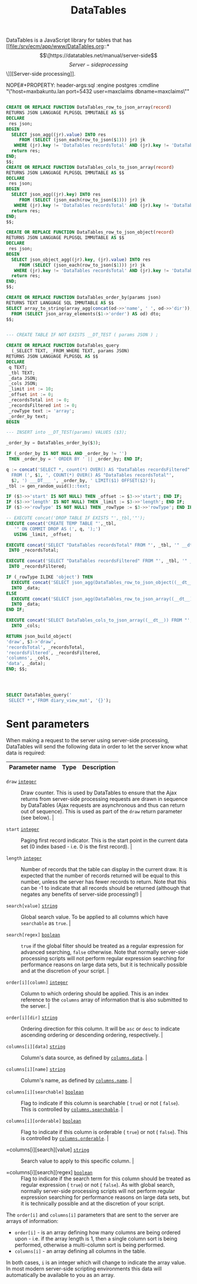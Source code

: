 #+TITLE: DataTables

DataTables is a JavaScript library for tables that has [[file:/srv/ecm/app/www/DataTables.org::*\[\[https://datatables.net/manual/server-side\]\[Server-side processing\]\]][Server-side
processing]].


#+PROPERTY: header-args:sql :engine postgres :cmdline "\"host=db.ecm.lan port=5432 user=maxclaims dbname=maxclaims\""
NOPE#+PROPERTY: header-args:sql :engine postgres :cmdline "\"host=maxbakuntu.lan port=5432 user=maxclaims dbname=maxclaims\""

#+begin_src sql

  CREATE OR REPLACE FUNCTION DataTables_row_to_json_array(record)
  RETURNS JSON LANGUAGE PLPGSQL IMMUTABLE AS $$
  DECLARE
   res json;
  BEGIN
    SELECT json_agg((jr).value) INTO res
       FROM (SELECT (json_each(row_to_json($1))) jr) jk
     WHERE (jr).key != 'DataTables recordsTotal' AND (jr).key != 'DataTables recordsFiltered' ;
    return res;
  END;
  $$;
  CREATE OR REPLACE FUNCTION DataTables_cols_to_json_array(record)
  RETURNS JSON LANGUAGE PLPGSQL IMMUTABLE AS $$
  DECLARE
   res json;
  BEGIN
    SELECT json_agg((jr).key) INTO res
       FROM (SELECT (json_each(row_to_json($1))) jr) jk
     WHERE (jr).key != 'DataTables recordsTotal' AND (jr).key != 'DataTables recordsFiltered' ;
    return res;
  END;
  $$;

  CREATE OR REPLACE FUNCTION DataTables_row_to_json_object(record)
  RETURNS JSON LANGUAGE PLPGSQL IMMUTABLE AS $$
  DECLARE
   res json;
  BEGIN
    SELECT json_object_agg((jr).key, (jr).value) INTO res
       FROM (SELECT (json_each(row_to_json($1))) jr) jk
     WHERE (jr).key != 'DataTables recordsTotal' AND (jr).key != 'DataTables recordsFiltered' ;
    return res;
  END;
  $$;

  CREATE OR REPLACE FUNCTION DataTables_order_by(params json)
  RETURNS TEXT LANGUAGE SQL IMMUTABLE AS $$
  SELECT array_to_string(array_agg(concat(od->>'name', ' ', od->>'dir')), ', ')
    FROM (SELECT json_array_elements($1->'order') AS od) dto;
  $$;  


  --- CREATE TABLE IF NOT EXISTS __DT_TEST ( params JSON ) ;
  	 
  CREATE OR REPLACE FUNCTION DataTables_query
    (_SELECT TEXT, _FROM_WHERE TEXT, params JSON)
  RETURNS JSON LANGUAGE PLPGSQL AS $$
  DECLARE
   q TEXT;
   _tbl TEXT;
   _data JSON;
   _cols JSON;
   _limit int := 10;
   _offset int := 0;
   _recordsTotal int := 0;
   _recordsFiltered int := 0;
   _rowType text := 'array';
   _order_by text;
  BEGIN

  --- INSERT into __DT_TEST(params) VALUES ($3);

  _order_by = DataTables_order_by($3);

  IF (_order_by IS NOT NULL AND _order_by != '')
   THEN _order_by = ' ORDER BY ' || _order_by; END IF;

  q := concat('SELECT *, count(*) OVER() AS "DataTables recordsFiltered"
    FROM (', $1, ', COUNT(*) OVER() AS "DataTables recordsTotal"',
    $2, ') ___DT___ ', _order_by, ' LIMIT($1) OFFSET($2)');
  _tbl := gen_random_uuid()::text;

  IF ($3->>'start' IS NOT NULL) THEN _offset := $3->>'start'; END IF;
  IF ($3->>'length' IS NOT NULL) THEN _limit := $3->>'length'; END IF;
  IF ($3->>'rowType' IS NOT NULL) THEN _rowType := $3->>'rowType'; END IF;

  -- EXECUTE concat('DROP TABLE IF EXISTS "',_tbl,'"');
  EXECUTE concat('CREATE TEMP TABLE "',_tbl,
     '" ON COMMIT DROP AS (', q, ');')
     USING _limit, _offset;

  EXECUTE concat('SELECT "DataTables recordsTotal" FROM "', _tbl, '" __dt__ LIMIT 1')
   INTO _recordsTotal;

  EXECUTE concat('SELECT "DataTables recordsFiltered" FROM "', _tbl, '" __dt__ LIMIT 1')
   INTO _recordsFiltered;

  IF (_rowType ILIKE 'object') THEN
    EXECUTE concat('SELECT json_agg(DataTables_row_to_json_object((__dt__))) FROM "', _tbl, '" __dt__')
    INTO _data;
  ELSE 
    EXECUTE concat('SELECT json_agg(DataTables_row_to_json_array((__dt__))) FROM "', _tbl, '" __dt__')
    INTO _data;
  END IF;

  EXECUTE concat('SELECT DataTables_cols_to_json_array((__dt__)) FROM "', _tbl, '" __dt__ LIMIT 1')
    INTO _cols;

  RETURN json_build_object(
  'draw', $3->'draw',
  'recordsTotal', _recordsTotal,
  'recordsFiltered', _recordsFiltered,
  'columns', _cols,
  'data', _data);
  END; $$;


    

#+end_src

#+RESULTS:
| CREATE FUNCTION |
|-----------------|
| CREATE FUNCTION |
| CREATE FUNCTION |
| CREATE FUNCTION |
| CREATE FUNCTION |


#+begin_src sql
  SELECT DataTables_query('
   SELECT *','FROM diary_view_mat', '{}');
#+end_src
#+RESULTS:
| datatables_query                                                                                                                                                                                                                                                                                                                                                                                                                                                                                                                                                                                                                                                                                                                                                                                                                                                                                                                                                                                                                                                                                                                                                                                                                                                                                                                                                                                                                                                                                                                                                                                                                                                                                                                                                                                                                                                                                                                                                                                                                                                                                                                                                                                                                                                                                                                                                                                                                                                                                                                                                                                                                                                                                                                                                                                                                                                                                                                                                                                                                                                                                                                                                                                                                                                                                                                                                                                                                                                                                                                                                                                                                                                                                                                                                                                                                                                                                                                                                                                                                                                                                                                                                                                                                                                                                                                                                                                                                                                                                                                                                                                                                                                                                                                                                                                                                                                                                                                                                                                                                                                                                                                                                                                                                                                                                                                                                                                                                                                                                                                                                                                                                                                                                                                                                                                                                                                                                                                                                                                                                                                                                                                                                                                                                                                                                                                                                                                                                                                                                                                                                                                                                                                                                                                                                                                                                                                                                                                                                                                                                                                                                                                                                                                                                                                                                                                                                                                                                                                                                                                                                                                                                                                                                                                                                                                                                                                                                                                                                                                                                                                                                                                                                                                                                                                                                                                                                                                                                                                                                                                                                                                                                                                                                                                                                                                                                                                                                                                                                                                                                                                                                                                                                                                                                                                                                                                                                                                                                                                                                                                                                                                                                                                                                                                                                                                                                                                                                                                                                                                                                                                                                                                                                                                                                                                                                                                                                                                                                                                                                                                                                                                                                                                                                                                                                                                                                                                                                                                                                                                                                                                                                                                                                                                                                                                                                                                                                                                                                                                                                                                                                                                                                                                                                                                                                                                                                                                                                                                                                                                                                                                                                                                                                                                                                                                                                                                                                                                                                                                                                                                                                                                                                                                                                                                                                                                                                                                                                                                                                                                                                                                                                                                                                                                                                                                                                                                                                                                                                                                                                                                                                                                                                                                                                                                                                                                                                                                                                                                                                                                                                                                                                                                                                                                                                                                                                                                                                                                                                                                                                                                                                                                                                                                                                                                                                                                                                                                                                                                                                                                                                                                                                                                                                                                                                                                                                                                                                                                                                                                                                                                                                                                                                                                                                                                                                                                                                                                                                                                                                                                                                                                                                                                                                                                                                                                                                                                                                                                                                                                                                                                                                                                                                                                                                                                                                                                                                                                                                                                                                                                                                                                                                                                                                                                                                                                                                                                                                                                                                                                                                                                                                                                                                                                                                                                                                                                                                                                                                                                                                                                                                                                                                                                                                                                                                                                                                                                                                                                                                                                                                                                                                                                                                                                                                                                                                                                                                                                                                                                                                                                                                                                                                                                                                                                                                                                                                                                                                                                                                                                                                                                                                                                                                                                                                                                                                                                                                                                                                                                                                                                                                                                                                                                                                                                                                                                                                                                                                                                                                                                                                                                                                                                                                                                                                                                                                                                                                                                                                                                                                                                                                                                                                                                                                                                                                                                                                                                                                                                                                                                                                                                                                                                                                                                                                                                                                                                                                                                                                                                                                                                                                                                                                                                                                                                                                                                                                                                                                                                                                                                                                                                                                                                                                                                                                                                                                                                                                                                                                                                                                                                                                                                                                                                                                                                                                                                                                                                                                                                                                                                                                                                                                                                                                                                                                                                                                                                                                                                                                                                                                                                                                                                                                                                                                                                                                                                                                                                                                                                                                                                                                                                                                                                                                                                                                                                                                                                                                                                                                                                                                                                                                                                                                                                                                                                                                                                                                                                                                                                                                                                                                                                                                                                                                                                                                                                                                                                                                                                                                                                                                                                                                                                                                                                                                                                                                                                                                                                                                                                                                                                                                                                                                                                                                                                                                                                                                                                                                                                                                                                                                                                                                                                                                                                                                                                                                                                                                                                                                                                                                    |
|-------------------------------------------------------------------------------------------------------------------------------------------------------------------------------------------------------------------------------------------------------------------------------------------------------------------------------------------------------------------------------------------------------------------------------------------------------------------------------------------------------------------------------------------------------------------------------------------------------------------------------------------------------------------------------------------------------------------------------------------------------------------------------------------------------------------------------------------------------------------------------------------------------------------------------------------------------------------------------------------------------------------------------------------------------------------------------------------------------------------------------------------------------------------------------------------------------------------------------------------------------------------------------------------------------------------------------------------------------------------------------------------------------------------------------------------------------------------------------------------------------------------------------------------------------------------------------------------------------------------------------------------------------------------------------------------------------------------------------------------------------------------------------------------------------------------------------------------------------------------------------------------------------------------------------------------------------------------------------------------------------------------------------------------------------------------------------------------------------------------------------------------------------------------------------------------------------------------------------------------------------------------------------------------------------------------------------------------------------------------------------------------------------------------------------------------------------------------------------------------------------------------------------------------------------------------------------------------------------------------------------------------------------------------------------------------------------------------------------------------------------------------------------------------------------------------------------------------------------------------------------------------------------------------------------------------------------------------------------------------------------------------------------------------------------------------------------------------------------------------------------------------------------------------------------------------------------------------------------------------------------------------------------------------------------------------------------------------------------------------------------------------------------------------------------------------------------------------------------------------------------------------------------------------------------------------------------------------------------------------------------------------------------------------------------------------------------------------------------------------------------------------------------------------------------------------------------------------------------------------------------------------------------------------------------------------------------------------------------------------------------------------------------------------------------------------------------------------------------------------------------------------------------------------------------------------------------------------------------------------------------------------------------------------------------------------------------------------------------------------------------------------------------------------------------------------------------------------------------------------------------------------------------------------------------------------------------------------------------------------------------------------------------------------------------------------------------------------------------------------------------------------------------------------------------------------------------------------------------------------------------------------------------------------------------------------------------------------------------------------------------------------------------------------------------------------------------------------------------------------------------------------------------------------------------------------------------------------------------------------------------------------------------------------------------------------------------------------------------------------------------------------------------------------------------------------------------------------------------------------------------------------------------------------------------------------------------------------------------------------------------------------------------------------------------------------------------------------------------------------------------------------------------------------------------------------------------------------------------------------------------------------------------------------------------------------------------------------------------------------------------------------------------------------------------------------------------------------------------------------------------------------------------------------------------------------------------------------------------------------------------------------------------------------------------------------------------------------------------------------------------------------------------------------------------------------------------------------------------------------------------------------------------------------------------------------------------------------------------------------------------------------------------------------------------------------------------------------------------------------------------------------------------------------------------------------------------------------------------------------------------------------------------------------------------------------------------------------------------------------------------------------------------------------------------------------------------------------------------------------------------------------------------------------------------------------------------------------------------------------------------------------------------------------------------------------------------------------------------------------------------------------------------------------------------------------------------------------------------------------------------------------------------------------------------------------------------------------------------------------------------------------------------------------------------------------------------------------------------------------------------------------------------------------------------------------------------------------------------------------------------------------------------------------------------------------------------------------------------------------------------------------------------------------------------------------------------------------------------------------------------------------------------------------------------------------------------------------------------------------------------------------------------------------------------------------------------------------------------------------------------------------------------------------------------------------------------------------------------------------------------------------------------------------------------------------------------------------------------------------------------------------------------------------------------------------------------------------------------------------------------------------------------------------------------------------------------------------------------------------------------------------------------------------------------------------------------------------------------------------------------------------------------------------------------------------------------------------------------------------------------------------------------------------------------------------------------------------------------------------------------------------------------------------------------------------------------------------------------------------------------------------------------------------------------------------------------------------------------------------------------------------------------------------------------------------------------------------------------------------------------------------------------------------------------------------------------------------------------------------------------------------------------------------------------------------------------------------------------------------------------------------------------------------------------------------------------------------------------------------------------------------------------------------------------------------------------------------------------------------------------------------------------------------------------------------------------------------------------------------------------------------------------------------------------------------------------------------------------------------------------------------------------------------------------------------------------------------------------------------------------------------------------------------------------------------------------------------------------------------------------------------------------------------------------------------------------------------------------------------------------------------------------------------------------------------------------------------------------------------------------------------------------------------------------------------------------------------------------------------------------------------------------------------------------------------------------------------------------------------------------------------------------------------------------------------------------------------------------------------------------------------------------------------------------------------------------------------------------------------------------------------------------------------------------------------------------------------------------------------------------------------------------------------------------------------------------------------------------------------------------------------------------------------------------------------------------------------------------------------------------------------------------------------------------------------------------------------------------------------------------------------------------------------------------------------------------------------------------------------------------------------------------------------------------------------------------------------------------------------------------------------------------------------------------------------------------------------------------------------------------------------------------------------------------------------------------------------------------------------------------------------------------------------------------------------------------------------------------------------------------------------------------------------------------------------------------------------------------------------------------------------------------------------------------------------------------------------------------------------------------------------------------------------------------------------------------------------------------------------------------------------------------------------------------------------------------------------------------------------------------------------------------------------------------------------------------------------------------------------------------------------------------------------------------------------------------------------------------------------------------------------------------------------------------------------------------------------------------------------------------------------------------------------------------------------------------------------------------------------------------------------------------------------------------------------------------------------------------------------------------------------------------------------------------------------------------------------------------------------------------------------------------------------------------------------------------------------------------------------------------------------------------------------------------------------------------------------------------------------------------------------------------------------------------------------------------------------------------------------------------------------------------------------------------------------------------------------------------------------------------------------------------------------------------------------------------------------------------------------------------------------------------------------------------------------------------------------------------------------------------------------------------------------------------------------------------------------------------------------------------------------------------------------------------------------------------------------------------------------------------------------------------------------------------------------------------------------------------------------------------------------------------------------------------------------------------------------------------------------------------------------------------------------------------------------------------------------------------------------------------------------------------------------------------------------------------------------------------------------------------------------------------------------------------------------------------------------------------------------------------------------------------------------------------------------------------------------------------------------------------------------------------------------------------------------------------------------------------------------------------------------------------------------------------------------------------------------------------------------------------------------------------------------------------------------------------------------------------------------------------------------------------------------------------------------------------------------------------------------------------------------------------------------------------------------------------------------------------------------------------------------------------------------------------------------------------------------------------------------------------------------------------------------------------------------------------------------------------------------------------------------------------------------------------------------------------------------------------------------------------------------------------------------------------------------------------------------------------------------------------------------------------------------------------------------------------------------------------------------------------------------------------------------------------------------------------------------------------------------------------------------------------------------------------------------------------------------------------------------------------------------------------------------------------------------------------------------------------------------------------------------------------------------------------------------------------------------------------------------------------------------------------------------------------------------------------------------------------------------------------------------------------------------------------------------------------------------------------------------------------------------------------------------------------------------------------------------------------------------------------------------------------------------------------------------------------------------------------------------------------------------------------------------------------------------------------------------------------------------------------------------------------------------------------------------------------------------------------------------------------------------------------------------------------------------------------------------------------------------------------------------------------------------------------------------------------------------------------------------------------------------------------------------------------------------------------------------------------------------------------------------------------------------------------------------------------------------------------------------------------------------------------------------------------------------------------------------------------------------------------------------------------------------------------------------------------------------------------------------------------------------------------------------------------------------------------------------------------------------------------------------------------------------------------------------------------------------------------------------------------------------------------------------------------------------------------------------------------------------------------------------------------------------------------------------------------------------------------------------------------------------------------------------------------------------------------------------------------------------------------------------------------------------------------------------------------------------------------------------------------------------------------------------------------------------------------------------------------------------------------------------------------------------------------------------------------------------------------------------------------------------------------------------------------------------------------------------------------------------------------------------------------------------------------------------------------------------------------------------------------------------------------------------------------------------------------------------------------------------------------------------------------------------------------------------------------------------------------------------------------------------------------------------------------------------------------------------------------------------------------------------------------------------------------------------------------------------------------------------------------------------------------------------------------------------------------------------------------------------------------------------------------------------------------------------------------------------------------------------------------------------------------------------------------------------------------------------------------------------------------------------------------------------------------------------------------------------------------------------------------------------------------------------------------------------------------------------------------------------------------------------------------------------------------------------------------------------------------------------------------------------------------------------------------------------------------------------------------------------------------------------------------------------------------------------------------------------------------------------------------------------------------------------------------------------------------------------------------------------------------------------------------------------------------------------------------------------------------------------------------------------------------------------------------------------------------------------------------------------------------------------------------------------------------------------------------------------------------------------------------------------------------------------------------------------------------------------------------------------------------------------------------------------------------------------------------------------------------------------------------------------------------------------------------------------------------------------------------------------------------------------------------------------------------------------------------------------------------------------------------------------------------------------------------------------------------------------------------------------------------------------------------------------------------------------------------------------------------------------------------------------------------------------------------------------------------------------------------------------------------------------------------------------------------------------------------------------------------------------------------------------------------------------------------------------------------------------------------------------------------------------------------------------------------------------------------------------------------------------------------------------------------------------------------------------------------------------------------------------------------------------------------------------------------------------------------------------------------------------------------------------------------------------------------------------------------------------------------------------------------------------------------------------------------------------------------------------------------------------------------------------------------------------------------------------------------------------------------------------------------------------------------------------------------------------------------------------------------------------------------------------------------------------------------------------------------------------------------------------------------------------------------------------------------------------------------------------------------------------------------------------------------------------------------------------------------------------------------------------------------------------------------------------------------------------------------------------------------------------------------------------------------------------------------------------------------------------------------------------------------------------------------------------------------------------------------------------------------------------------------------------------------------------------------------------------------------------------------------------------------------------------------------------------------------------------------------------------------------------------------------------------------------------------------------------------------------------------------------------------------------------------------------------------------------------------------------------------------------------------------------------------------------------------------------------------------------------------------------------------------------------------------------------------------------------------------------------------------------------------------------------------------------------------------------------------------------------------------------------------------------------------------------------------------------------------------------------------------------------------------------------------------------------------------------------------------------------------------------------------------------------------------------------------------------------------------------------------------------------------------------------------------------------------------------------------------------------------------------------------------------------------------------------------------------------------------------------------------------------------------------------------------------------------------------------------------------------------------------------------------------------------------------------------------------------------------------------------------------------------------------------------------------------------------------------------------------------------------------------------------------------------------------------------------------------------------------------------------------------------------------------------------------------------------------------------------------------------------------------------------------------------------------------------------------------------------------------------------------------------------------------------------------------------------------------------------------------------------------------------------------------------------------------------------------------------------------------------------------------------------------------------------------------------------------------------------------------------------------------------------------------------------------------------------------|
| {"recordsTotal" : 2646, "recordsFiltered" : 2646, "columns" : ["diary_id", "claim_id", "user_id", "note", "open", "date", "user_name", "contract_id", "contract_number", "policy_id", "policy_number", "insured_id", "insured_name", "risk_id", "risk_type", "risk", "contract", "policy", "insured", "claim"], "data" : [[15134, 12513, 1, "Claim is still Open", false, "2013-10-24", "Crampsie", 1418, "PI069122(42)", 7908, "T60033", 10272, "Atlantic Canada Textile Manufacturing Ltd.", 7373, "Commercial", {"risk_id":7373,"risk_type_name":"Commercial","policy_id":7908,"contract_id":1418,"risk_code":null,"risk_number":null}, {"contract_id":1418,"contract_number":"PI069122(42)","agency_id":1005,"insurance_company_id":1007,"effective_date":"2006-10-05","expiry_date":"2007-10-04","syndicate_id":null,"london_broker_id":null,"syndicate_number":null,"year_of_account":null}, {"policy_id":7908,"agent_id":1005,"insured_id":10272,"effective_date":"2006-03-12T00:00:00","expiry_date":"2007-03-12T00:00:00","policy_number":"T60033","deductible":null,"company_id":1007,"underwriter_id":21443,"branch_id":13563,"agency_office_id":null}, {"person_id":10272,"parent_person_id":null,"first_name":"","last_name":"","company_name":"Atlantic Canada Textile Manufacturing Ltd.","address1":"18 Talisman Cres. / 330 Main St ","address2":null,"city":"Fredricton / Chipman","province_state_id":9,"postal_zip_code":null,"home_phone":"","work_phone":"","fax_phone":"","cell_phone":"","email_address":null,"birth_date":null,"date_added":null,"date_modified":null,"company_flag":null,"user_id":null,"user_password":null,"postal_code":"E3C 1L9 / E0E 1C0","middle_name":null,"title":null,"suffix":null,"address_id":null,"country":"CA","province":"NB","full_name":"Atlantic Canada Textile Manufacturing Ltd.","short_name":"Atlantic Canada Textile Manufacturing Ltd.","full_name_ts":"'038634':2 '038635':1 '354380':5 '463000':4 '563000':3 '667439':7 '667539':6 '830000':8","address":"18 Talisman Cres. / 330 Main St , Fredricton / Chipman, NB, E3C 1L9 / E0E 1C0, CA"}, {"claim_id":12513,"adjuster_id":16399,"date_of_loss":"2006-11-14T00:00:00","status":"Closed","cause":null,"modified":null,"rev_date":null,"open_date":"2006-11-15T00:00:00","close_date":"2014-01-03T08:02:07.388245","plaintiff_id":null,"notes":null,"risk_id":7373,"adjuster_office_id":null,"deductible":0.00,"defense_counsel_id":null,"coverage_counsel_id":null,"total_deductible":0.00,"authority":0.00,"external_adjuster_id":null,"recovery_subrogation_date":null,"claim_received_time":null,"claim_acknowledged_time":null,"peer_reviewed_date":null,"line_of_business":null,"coverage":null,"event_category":null,"basis_of_settlement":null,"subscription_percent":null,"denial":false,"refer_to_underwriters":false,"over_authority":null,"open_for_recovery":false,"claim_first_notification_acknowledgement_date":null,"insured_contacted_time":null,"first_site_visit_time":null,"restoration_firm_id":null,"restoration_firm_emergency_id":null,"restoration_firm_repair_id":null,"lineage":null,"date_of_denial":null,"reason_for_denial":null,"date_claim_made":null,"group_leader_id":null,"label":null,"complaint":null}], [16004, 4265, 1, "Claim is still Open and Examinar does not have a user", false, "2013-10-24", "Crampsie", 1222, "S0124594", 3450, "S01254594", 4369, "Jock Gilbert Group", 2378, "Commercial", {"risk_id":2378,"risk_type_name":"Commercial","policy_id":3450,"contract_id":1222,"risk_code":null,"risk_number":null}, {"contract_id":1222,"contract_number":"S0124594","agency_id":4269,"insurance_company_id":1007,"effective_date":"2001-05-01","expiry_date":"2002-04-30","syndicate_id":null,"london_broker_id":null,"syndicate_number":null,"year_of_account":null}, {"policy_id":3450,"agent_id":4269,"insured_id":4369,"effective_date":"2001-04-01T00:00:00","expiry_date":"2002-04-01T00:00:00","policy_number":"S01254594","deductible":null,"company_id":3484,"underwriter_id":null,"branch_id":null,"agency_office_id":null}, {"person_id":4369,"parent_person_id":null,"first_name":"","last_name":"","company_name":"Jock Gilbert Group","address1":"","address2":"","city":"","province_state_id":101,"postal_zip_code":"","home_phone":"","work_phone":"","fax_phone":"","cell_phone":"","email_address":"","birth_date":null,"date_added":null,"date_modified":null,"company_flag":null,"user_id":"","user_password":"","postal_code":null,"middle_name":null,"title":null,"suffix":null,"address_id":null,"country":"AU","province":"NSW","full_name":"Jock Gilbert Group","short_name":"Jock Gilbert Group","full_name_ts":"'145000':2 '150000':1 '445000':4 '450000':3 '587930':5 '597000':6","address":", NSW, AU"}, {"claim_id":4265,"adjuster_id":19,"date_of_loss":"2002-04-02T00:00:00","status":"Closed","cause":"No code selected","modified":0,"rev_date":null,"open_date":"2002-04-07T00:00:00","close_date":"2014-06-25T12:48:45.948203","plaintiff_id":null,"notes":null,"risk_id":2378,"adjuster_office_id":null,"deductible":0.00,"defense_counsel_id":null,"coverage_counsel_id":null,"total_deductible":0.00,"authority":0.00,"external_adjuster_id":null,"recovery_subrogation_date":null,"claim_received_time":null,"claim_acknowledged_time":null,"peer_reviewed_date":null,"line_of_business":null,"coverage":null,"event_category":null,"basis_of_settlement":null,"subscription_percent":null,"denial":false,"refer_to_underwriters":false,"over_authority":null,"open_for_recovery":false,"claim_first_notification_acknowledgement_date":null,"insured_contacted_time":null,"first_site_visit_time":null,"restoration_firm_id":null,"restoration_firm_emergency_id":null,"restoration_firm_repair_id":null,"lineage":null,"date_of_denial":null,"reason_for_denial":null,"date_claim_made":null,"group_leader_id":null,"label":null,"complaint":null}], [16022, 4281, 1, "Claim is still Open and Examinar does not have a user", false, "2013-10-24", "Crampsie", 1223, "S000985", 3466, "S000985", 4385, "Stockdale & Leggo - Ocean Grove", 2394, "Commercial", {"risk_id":2394,"risk_type_name":"Commercial","policy_id":3466,"contract_id":1223,"risk_code":null,"risk_number":null}, {"contract_id":1223,"contract_number":"S000985","agency_id":4269,"insurance_company_id":1007,"effective_date":"2000-08-01","expiry_date":"2001-07-31","syndicate_id":null,"london_broker_id":null,"syndicate_number":null,"year_of_account":null}, {"policy_id":3466,"agent_id":4269,"insured_id":4385,"effective_date":"2001-04-01T00:00:00","expiry_date":"2002-04-01T00:00:00","policy_number":"S000985","deductible":null,"company_id":3484,"underwriter_id":null,"branch_id":null,"agency_office_id":null}, {"person_id":4385,"parent_person_id":null,"first_name":"","last_name":"","company_name":"Stockdale & Leggo - Ocean Grove","address1":"","address2":"","city":"","province_state_id":101,"postal_zip_code":"","home_phone":"","work_phone":"","fax_phone":"","cell_phone":"","email_address":"","birth_date":null,"date_added":null,"date_modified":null,"company_flag":null,"user_id":"","user_password":"","postal_code":null,"middle_name":null,"title":null,"suffix":null,"address_id":null,"country":"AU","province":"NSW","full_name":"Stockdale & Leggo - Ocean Grove","short_name":"Stockdale & Leggo - Ocean Grove","full_name_ts":"'046000':5 '056000':4 '245380':2 '253800':1 '597000':6 '850000':3","address":", NSW, AU"}, {"claim_id":4281,"adjuster_id":19,"date_of_loss":"2002-04-02T00:00:00","status":"Closed","cause":"No code selected","modified":0,"rev_date":null,"open_date":"2002-04-07T00:00:00","close_date":"2014-06-25T12:48:45.948203","plaintiff_id":null,"notes":null,"risk_id":2394,"adjuster_office_id":null,"deductible":0.00,"defense_counsel_id":null,"coverage_counsel_id":null,"total_deductible":0.00,"authority":0.00,"external_adjuster_id":null,"recovery_subrogation_date":null,"claim_received_time":null,"claim_acknowledged_time":null,"peer_reviewed_date":null,"line_of_business":null,"coverage":null,"event_category":null,"basis_of_settlement":null,"subscription_percent":null,"denial":false,"refer_to_underwriters":false,"over_authority":null,"open_for_recovery":false,"claim_first_notification_acknowledgement_date":null,"insured_contacted_time":null,"first_site_visit_time":null,"restoration_firm_id":null,"restoration_firm_emergency_id":null,"restoration_firm_repair_id":null,"lineage":null,"date_of_denial":null,"reason_for_denial":null,"date_claim_made":null,"group_leader_id":null,"label":null,"complaint":null}], [16036, 4262, 1, "Claim is still Open and Examinar does not have a user", false, "2013-10-24", "Crampsie", 1222, "S0124594", 3447, "S01254594", 4366, "DTZ Australia", 2376, "Commercial", {"risk_id":2376,"risk_type_name":"Commercial","policy_id":3447,"contract_id":1222,"risk_code":null,"risk_number":null}, {"contract_id":1222,"contract_number":"S0124594","agency_id":4269,"insurance_company_id":1007,"effective_date":"2001-05-01","expiry_date":"2002-04-30","syndicate_id":null,"london_broker_id":null,"syndicate_number":null,"year_of_account":null}, {"policy_id":3447,"agent_id":4269,"insured_id":4366,"effective_date":"2001-04-01T00:00:00","expiry_date":"2002-04-01T00:00:00","policy_number":"S01254594","deductible":null,"company_id":3484,"underwriter_id":null,"branch_id":null,"agency_office_id":null}, {"person_id":4366,"parent_person_id":null,"first_name":"","last_name":"","company_name":"DTZ Australia","address1":"","address2":"","city":"","province_state_id":101,"postal_zip_code":"","home_phone":"","work_phone":"","fax_phone":"","cell_phone":"","email_address":"","birth_date":null,"date_added":null,"date_modified":null,"company_flag":null,"user_id":"","user_password":"","postal_code":null,"middle_name":null,"title":null,"suffix":null,"address_id":null,"country":"AU","province":"NSW","full_name":"DTZ Australia","short_name":"DTZ Australia","full_name_ts":"'043980':2 '340000':1","address":", NSW, AU"}, {"claim_id":4262,"adjuster_id":19,"date_of_loss":"2002-04-02T00:00:00","status":"Closed","cause":"No code selected","modified":0,"rev_date":null,"open_date":"2002-04-07T00:00:00","close_date":"2014-06-25T12:48:45.948203","plaintiff_id":null,"notes":null,"risk_id":2376,"adjuster_office_id":null,"deductible":0.00,"defense_counsel_id":null,"coverage_counsel_id":null,"total_deductible":0.00,"authority":0.00,"external_adjuster_id":null,"recovery_subrogation_date":null,"claim_received_time":null,"claim_acknowledged_time":null,"peer_reviewed_date":null,"line_of_business":null,"coverage":null,"event_category":null,"basis_of_settlement":null,"subscription_percent":null,"denial":false,"refer_to_underwriters":false,"over_authority":null,"open_for_recovery":false,"claim_first_notification_acknowledgement_date":null,"insured_contacted_time":null,"first_site_visit_time":null,"restoration_firm_id":null,"restoration_firm_emergency_id":null,"restoration_firm_repair_id":null,"lineage":null,"date_of_denial":null,"reason_for_denial":null,"date_claim_made":null,"group_leader_id":null,"label":null,"complaint":null}], [16045, 4304, 1, "Claim is still Open and Examinar does not have a user", false, "2013-10-24", "Crampsie", 1223, "S000985", 3489, "S000985", 4513, "Barwood Parker", 2614, "Commercial", {"risk_id":2614,"risk_type_name":"Commercial","policy_id":3489,"contract_id":1223,"risk_code":null,"risk_number":null}, {"contract_id":1223,"contract_number":"S000985","agency_id":4269,"insurance_company_id":1007,"effective_date":"2000-08-01","expiry_date":"2001-07-31","syndicate_id":null,"london_broker_id":null,"syndicate_number":null,"year_of_account":null}, {"policy_id":3489,"agent_id":4269,"insured_id":4513,"effective_date":"2001-04-01T00:00:00","expiry_date":"2002-04-01T00:00:00","policy_number":"S000985","deductible":null,"company_id":3484,"underwriter_id":null,"branch_id":null,"agency_office_id":null}, {"person_id":4513,"parent_person_id":null,"first_name":"","last_name":"","company_name":"Barwood Parker","address1":"","address2":"","city":"","province_state_id":101,"postal_zip_code":"","home_phone":"","work_phone":"","fax_phone":"","cell_phone":"","email_address":"","birth_date":null,"date_added":null,"date_modified":null,"company_flag":null,"user_id":"","user_password":"","postal_code":null,"middle_name":null,"title":null,"suffix":null,"address_id":null,"country":"AU","province":"NSW","full_name":"Barwood Parker","short_name":"Barwood Parker","full_name_ts":"'795900':2 '797300':1","address":", NSW, AU"}, {"claim_id":4304,"adjuster_id":19,"date_of_loss":"2002-04-02T00:00:00","status":"Closed","cause":"No code selected","modified":0,"rev_date":null,"open_date":"2002-04-07T00:00:00","close_date":"2014-06-25T12:48:45.948203","plaintiff_id":null,"notes":null,"risk_id":2614,"adjuster_office_id":null,"deductible":0.00,"defense_counsel_id":null,"coverage_counsel_id":null,"total_deductible":0.00,"authority":0.00,"external_adjuster_id":null,"recovery_subrogation_date":null,"claim_received_time":null,"claim_acknowledged_time":null,"peer_reviewed_date":null,"line_of_business":null,"coverage":null,"event_category":null,"basis_of_settlement":null,"subscription_percent":null,"denial":false,"refer_to_underwriters":false,"over_authority":null,"open_for_recovery":false,"claim_first_notification_acknowledgement_date":null,"insured_contacted_time":null,"first_site_visit_time":null,"restoration_firm_id":null,"restoration_firm_emergency_id":null,"restoration_firm_repair_id":null,"lineage":null,"date_of_denial":null,"reason_for_denial":null,"date_claim_made":null,"group_leader_id":null,"label":null,"complaint":null}], [16052, 4311, 1, "Claim is still Open and Examinar does not have a user", false, "2013-10-24", "Crampsie", 1223, "S000985", 3496, "S000985", 4451, "Drake & Associates", 2621, "Commercial", {"risk_id":2621,"risk_type_name":"Commercial","policy_id":3496,"contract_id":1223,"risk_code":null,"risk_number":null}, {"contract_id":1223,"contract_number":"S000985","agency_id":4269,"insurance_company_id":1007,"effective_date":"2000-08-01","expiry_date":"2001-07-31","syndicate_id":null,"london_broker_id":null,"syndicate_number":null,"year_of_account":null}, {"policy_id":3496,"agent_id":4269,"insured_id":4451,"effective_date":"2001-04-01T00:00:00","expiry_date":"2002-04-01T00:00:00","policy_number":"S000985","deductible":null,"company_id":3484,"underwriter_id":null,"branch_id":null,"agency_office_id":null}, {"person_id":4451,"parent_person_id":null,"first_name":"","last_name":"","company_name":"Drake & Associates","address1":"","address2":"","city":"","province_state_id":101,"postal_zip_code":"","home_phone":"","work_phone":"","fax_phone":"","cell_phone":"","email_address":"","birth_date":null,"date_added":null,"date_modified":null,"company_flag":null,"user_id":"","user_password":"","postal_code":null,"middle_name":null,"title":null,"suffix":null,"address_id":null,"country":"AU","province":"NSW","full_name":"Drake & Associates","short_name":"Drake & Associates","full_name_ts":"'044340':3 '045340':2 '395000':1","address":", NSW, AU"}, {"claim_id":4311,"adjuster_id":19,"date_of_loss":"2002-04-02T00:00:00","status":"Closed","cause":"No code selected","modified":0,"rev_date":null,"open_date":"2002-04-07T00:00:00","close_date":"2014-06-25T12:48:45.948203","plaintiff_id":null,"notes":null,"risk_id":2621,"adjuster_office_id":null,"deductible":0.00,"defense_counsel_id":null,"coverage_counsel_id":null,"total_deductible":0.00,"authority":0.00,"external_adjuster_id":null,"recovery_subrogation_date":null,"claim_received_time":null,"claim_acknowledged_time":null,"peer_reviewed_date":null,"line_of_business":null,"coverage":null,"event_category":null,"basis_of_settlement":null,"subscription_percent":null,"denial":false,"refer_to_underwriters":false,"over_authority":null,"open_for_recovery":false,"claim_first_notification_acknowledgement_date":null,"insured_contacted_time":null,"first_site_visit_time":null,"restoration_firm_id":null,"restoration_firm_emergency_id":null,"restoration_firm_repair_id":null,"lineage":null,"date_of_denial":null,"reason_for_denial":null,"date_claim_made":null,"group_leader_id":null,"label":null,"complaint":null}], [16096, 4358, 1, "Claim is still Open and Examinar does not have a user", false, "2013-10-24", "Crampsie", 1226, "S900684", 3543, "S900684", 4462, "Landisle Pty Ltd (DPW Realty)", 2668, "Commercial", {"risk_id":2668,"risk_type_name":"Commercial","policy_id":3543,"contract_id":1226,"risk_code":null,"risk_number":null}, {"contract_id":1226,"contract_number":"S900684","agency_id":4269,"insurance_company_id":3484,"effective_date":"1999-12-01","expiry_date":"2000-11-30","syndicate_id":null,"london_broker_id":null,"syndicate_number":null,"year_of_account":null}, {"policy_id":3543,"agent_id":4269,"insured_id":4462,"effective_date":"2001-04-01T00:00:00","expiry_date":"2002-04-01T00:00:00","policy_number":"S900684","deductible":null,"company_id":3484,"underwriter_id":null,"branch_id":null,"agency_office_id":null}, {"person_id":4462,"parent_person_id":null,"first_name":"","last_name":"","company_name":"Landisle Pty Ltd (DPW Realty)","address1":"","address2":"","city":"","province_state_id":101,"postal_zip_code":"","home_phone":"","work_phone":"","fax_phone":"","cell_phone":"","email_address":"","birth_date":null,"date_added":null,"date_modified":null,"company_flag":null,"user_id":"","user_password":"","postal_code":null,"middle_name":null,"title":null,"suffix":null,"address_id":null,"country":"AU","province":"NSW","full_name":"Landisle Pty Ltd (DPW Realty)","short_name":"Landisle Pty Ltd (DPW Realty)","full_name_ts":"'370000':4 '730000':2 '830000':3 '863480':1 '983000':5","address":", NSW, AU"}, {"claim_id":4358,"adjuster_id":19,"date_of_loss":"2002-04-02T00:00:00","status":"Closed","cause":"No code selected","modified":0,"rev_date":null,"open_date":"2002-04-07T00:00:00","close_date":"2014-06-25T12:48:45.948203","plaintiff_id":null,"notes":null,"risk_id":2668,"adjuster_office_id":null,"deductible":0.00,"defense_counsel_id":null,"coverage_counsel_id":null,"total_deductible":0.00,"authority":0.00,"external_adjuster_id":null,"recovery_subrogation_date":null,"claim_received_time":null,"claim_acknowledged_time":null,"peer_reviewed_date":null,"line_of_business":null,"coverage":null,"event_category":null,"basis_of_settlement":null,"subscription_percent":null,"denial":false,"refer_to_underwriters":false,"over_authority":null,"open_for_recovery":false,"claim_first_notification_acknowledgement_date":null,"insured_contacted_time":null,"first_site_visit_time":null,"restoration_firm_id":null,"restoration_firm_emergency_id":null,"restoration_firm_repair_id":null,"lineage":null,"date_of_denial":null,"reason_for_denial":null,"date_claim_made":null,"group_leader_id":null,"label":null,"complaint":null}], [16120, 4387, 1, "Claim is still Open and Examinar does not have a user", false, "2013-10-24", "Crampsie", 1226, "S900684", 3572, "S900684", 4491, "Hamey Lucas #2", 2697, "Commercial", {"risk_id":2697,"risk_type_name":"Commercial","policy_id":3572,"contract_id":1226,"risk_code":null,"risk_number":null}, {"contract_id":1226,"contract_number":"S900684","agency_id":4269,"insurance_company_id":3484,"effective_date":"1999-12-01","expiry_date":"2000-11-30","syndicate_id":null,"london_broker_id":null,"syndicate_number":null,"year_of_account":null}, {"policy_id":3572,"agent_id":4269,"insured_id":4491,"effective_date":"2001-04-01T00:00:00","expiry_date":"2002-04-01T00:00:00","policy_number":"S900684","deductible":null,"company_id":3484,"underwriter_id":null,"branch_id":null,"agency_office_id":null}, {"person_id":4491,"parent_person_id":null,"first_name":"","last_name":"","company_name":"Hamey Lucas #2","address1":"","address2":"","city":"","province_state_id":101,"postal_zip_code":"","home_phone":"","work_phone":"","fax_phone":"","cell_phone":"","email_address":"","birth_date":null,"date_added":null,"date_modified":null,"company_flag":null,"user_id":"","user_password":"","postal_code":null,"middle_name":null,"title":null,"suffix":null,"address_id":null,"country":"AU","province":"NSW","full_name":"Hamey Lucas #2","short_name":"Hamey Lucas #2","full_name_ts":"'560000':1 '844000':3 '854000':2","address":", NSW, AU"}, {"claim_id":4387,"adjuster_id":19,"date_of_loss":"2002-04-02T00:00:00","status":"Closed","cause":"No code selected","modified":0,"rev_date":null,"open_date":"2002-04-07T00:00:00","close_date":"2014-06-25T12:48:45.948203","plaintiff_id":null,"notes":null,"risk_id":2697,"adjuster_office_id":null,"deductible":0.00,"defense_counsel_id":null,"coverage_counsel_id":null,"total_deductible":0.00,"authority":0.00,"external_adjuster_id":null,"recovery_subrogation_date":null,"claim_received_time":null,"claim_acknowledged_time":null,"peer_reviewed_date":null,"line_of_business":null,"coverage":null,"event_category":null,"basis_of_settlement":null,"subscription_percent":null,"denial":false,"refer_to_underwriters":false,"over_authority":null,"open_for_recovery":false,"claim_first_notification_acknowledgement_date":null,"insured_contacted_time":null,"first_site_visit_time":null,"restoration_firm_id":null,"restoration_firm_emergency_id":null,"restoration_firm_repair_id":null,"lineage":null,"date_of_denial":null,"reason_for_denial":null,"date_claim_made":null,"group_leader_id":null,"label":null,"complaint":null}], [16135, 4406, 1, "Claim is still Open and Examinar does not have a user", false, "2013-10-24", "Crampsie", 1225, "S800318", 3591, "S800318", 4510, "Nationwide Penrith", 2716, "Commercial", {"risk_id":2716,"risk_type_name":"Commercial","policy_id":3591,"contract_id":1225,"risk_code":null,"risk_number":null}, {"contract_id":1225,"contract_number":"S800318","agency_id":4269,"insurance_company_id":3484,"effective_date":"1999-12-01","expiry_date":"2000-11-30","syndicate_id":null,"london_broker_id":null,"syndicate_number":null,"year_of_account":null}, {"policy_id":3591,"agent_id":4269,"insured_id":4510,"effective_date":"2001-04-01T00:00:00","expiry_date":"2002-04-01T00:00:00","policy_number":"S800318","deductible":null,"company_id":3484,"underwriter_id":null,"branch_id":null,"agency_office_id":null}, {"person_id":4510,"parent_person_id":null,"first_name":"","last_name":"","company_name":"Nationwide Penrith","address1":"","address2":"","city":"","province_state_id":101,"postal_zip_code":"","home_phone":"","work_phone":"","fax_phone":"","cell_phone":"","email_address":"","birth_date":null,"date_added":null,"date_modified":null,"company_flag":null,"user_id":"","user_password":"","postal_code":null,"middle_name":null,"title":null,"suffix":null,"address_id":null,"country":"AU","province":"NSW","full_name":"Nationwide Penrith","short_name":"Nationwide Penrith","full_name_ts":"'636730':1 '769300':2","address":", NSW, AU"}, {"claim_id":4406,"adjuster_id":19,"date_of_loss":"2002-04-02T00:00:00","status":"Closed","cause":"No code selected","modified":0,"rev_date":null,"open_date":"2002-04-07T00:00:00","close_date":"2014-06-25T12:48:45.948203","plaintiff_id":null,"notes":null,"risk_id":2716,"adjuster_office_id":null,"deductible":0.00,"defense_counsel_id":null,"coverage_counsel_id":null,"total_deductible":0.00,"authority":0.00,"external_adjuster_id":null,"recovery_subrogation_date":null,"claim_received_time":null,"claim_acknowledged_time":null,"peer_reviewed_date":null,"line_of_business":null,"coverage":null,"event_category":null,"basis_of_settlement":null,"subscription_percent":null,"denial":false,"refer_to_underwriters":false,"over_authority":null,"open_for_recovery":false,"claim_first_notification_acknowledgement_date":null,"insured_contacted_time":null,"first_site_visit_time":null,"restoration_firm_id":null,"restoration_firm_emergency_id":null,"restoration_firm_repair_id":null,"lineage":null,"date_of_denial":null,"reason_for_denial":null,"date_claim_made":null,"group_leader_id":null,"label":null,"complaint":null}], [16140, 4411, 1, "Claim is still Open and Examinar does not have a user", false, "2013-10-24", "Crampsie", 1225, "S800318", 3596, "S800318", 4515, "East Coast Geotechnical", 2721, "Commercial", {"risk_id":2721,"risk_type_name":"Commercial","policy_id":3596,"contract_id":1225,"risk_code":null,"risk_number":null}, {"contract_id":1225,"contract_number":"S800318","agency_id":4269,"insurance_company_id":3484,"effective_date":"1999-12-01","expiry_date":"2000-11-30","syndicate_id":null,"london_broker_id":null,"syndicate_number":null,"year_of_account":null}, {"policy_id":3596,"agent_id":4269,"insured_id":4515,"effective_date":"2001-04-01T00:00:00","expiry_date":"2002-04-01T00:00:00","policy_number":"S800318","deductible":null,"company_id":3484,"underwriter_id":null,"branch_id":null,"agency_office_id":null}, {"person_id":4515,"parent_person_id":null,"first_name":"","last_name":"","company_name":"East Coast Geotechnical","address1":"","address2":"","city":"","province_state_id":101,"postal_zip_code":"","home_phone":"","work_phone":"","fax_phone":"","cell_phone":"","email_address":"","birth_date":null,"date_added":null,"date_modified":null,"company_flag":null,"user_id":"","user_password":"","postal_code":null,"middle_name":null,"title":null,"suffix":null,"address_id":null,"country":"AU","province":"NSW","full_name":"East Coast Geotechnical","short_name":"East Coast Geotechnical","full_name_ts":"'043000':1 '443000':3 '534648':7 '534658':6 '535648':5 '535658':4 '543000':2","address":", NSW, AU"}, {"claim_id":4411,"adjuster_id":19,"date_of_loss":"2002-04-02T00:00:00","status":"Closed","cause":"No code selected","modified":0,"rev_date":null,"open_date":"2002-04-07T00:00:00","close_date":"2014-06-25T12:48:45.948203","plaintiff_id":null,"notes":null,"risk_id":2721,"adjuster_office_id":null,"deductible":0.00,"defense_counsel_id":null,"coverage_counsel_id":null,"total_deductible":0.00,"authority":0.00,"external_adjuster_id":null,"recovery_subrogation_date":null,"claim_received_time":null,"claim_acknowledged_time":null,"peer_reviewed_date":null,"line_of_business":null,"coverage":null,"event_category":null,"basis_of_settlement":null,"subscription_percent":null,"denial":false,"refer_to_underwriters":false,"over_authority":null,"open_for_recovery":false,"claim_first_notification_acknowledgement_date":null,"insured_contacted_time":null,"first_site_visit_time":null,"restoration_firm_id":null,"restoration_firm_emergency_id":null,"restoration_firm_repair_id":null,"lineage":null,"date_of_denial":null,"reason_for_denial":null,"date_claim_made":null,"group_leader_id":null,"label":null,"complaint":null}]]} |

* Sent parameters

When making a request to the server using server-side processing,
DataTables will send the following data in order to let the server
know what data is required:

| Parameter name              | Type                                                   | Description                                                                                                                                                                                                                                                                                                                                            |
|-----------------------------+--------------------------------------------------------+--------------------------------------------------------------------------------------------------------------------------------------------------------------------------------------------------------------------------------------------------------------------------------------------------------------------------------------------------------|
  - =draw=                     [[//datatables.net/reference/type/integer][=integer=]]  :: Draw counter. This is
    used by DataTables to ensure that the Ajax returns from
    server-side processing requests are drawn in sequence by
    DataTables (Ajax requests are asynchronous and thus can return out
    of sequence). This is used as part of the =draw= return parameter
    (see below).  |
    
  - =start=                    [[//datatables.net/reference/type/integer][=integer=]]  :: Paging first record
    indicator. This is the start point in the current data set (0
    index based - i.e. 0 is the first record).  |
    
  - =length=                   [[//datatables.net/reference/type/integer][=integer=]]  :: Number of records that
    the table can display in the current draw. It is expected that the
    number of records returned will be equal to this number, unless
    the server has fewer records to return. Note that this can be -1
    to indicate that all records should be returned (although that
    negates any benefits of server-side processing!)  |
    
  - =search[value]=            [[//datatables.net/reference/type/string][=string=]]    :: Global search value. To
    be applied to all columns which have =searchable= as =true=.  |
    
  - =search[regex]=            [[//datatables.net/reference/type/boolean][=boolean=]]  :: =true= if the global
    filter should be treated as a regular expression for advanced
    searching, =false= otherwise. Note that normally server-side
    processing scripts will not perform regular expression searching
    for performance reasons on large data sets, but it is technically
    possible and at the discretion of your script.  |
    
  - =order[i][column]=         [[//datatables.net/reference/type/integer][=integer=]]  :: Column to which ordering
    should be applied. This is an index reference to the =columns=
    array of information that is also submitted to the server.  |
    
  - =order[i][dir]=            [[//datatables.net/reference/type/string][=string=]]   :: Ordering direction for
    this column. It will be =asc= or =desc= to indicate ascending
    ordering or descending ordering, respectively.  |
    
  - =columns[i][data]=         [[//datatables.net/reference/type/string][=string=]]   :: Column's data source, as
    defined by [[//datatables.net/reference/option/columns.data][=columns.data=]].  |
    
  - =columns[i][name]=         [[//datatables.net/reference/type/string][=string=]]   :: Column's name, as defined
    by [[//datatables.net/reference/option/columns.name][=columns.name=]].  |
    
  - =columns[i][searchable]=   [[//datatables.net/reference/type/boolean][=boolean=]]  :: Flag to indicate if this
    column is searchable ( =true=) or not ( =false=). This is
    controlled by [[//datatables.net/reference/option/columns.searchable][=columns.searchable=]].  |
    
  - =columns[i][orderable]=    [[//datatables.net/reference/type/boolean][=boolean=]]  :: Flag to indicate if this
    column is orderable ( =true=) or not ( =false=). This is
    controlled by [[//datatables.net/reference/option/columns.orderable][=columns.orderable=]].  |
    
  - =columns[i][search][value] [[//datatables.net/reference/type/string][=string=]]   :: Search value to apply to
    this specific column.  |
    
  - =columns[i][search][regex] [[//datatables.net/reference/type/boolean][=boolean=]]  :: Flag
    to indicate if the search term for this column should be treated
    as regular expression ( =true=) or not ( =false=). As with global
    search, normally server-side processing scripts will not perform
    regular expression searching for performance reasons on large data
    sets, but it is technically possible and at the discretion of your
    script. 
    

The =order[i]= and =columns[i]= parameters that are sent to the server are arrays of information:

- =order[i]= - is an array defining how many columns are being ordered upon - i.e. if the array length is 1, then a single column sort is being performed, otherwise a multi-column sort is being performed.
- =columns[i]= - an array defining all columns in the table.

In both cases, =i= is an integer which will change to indicate the array value. In most modern server-side scripting environments this data will automatically be available to you as an array.
